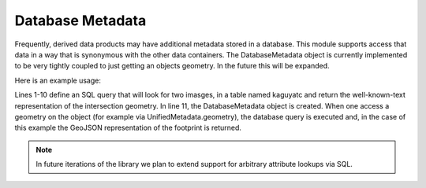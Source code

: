 Database Metadata
=================

Frequently, derived data products may have additional metadata stored in a database. This module supports access that data in a way that is synonymous with the other data containers. The DatabaseMetadata object is currently implemented to be very tightly coupled to just getting an objects geometry. In the future this will be expanded.

Here is an example usage:

.. code-block:: python
    :linenos:

    sql = f"""
    WITH cte_geoms AS
        (
        SELECT id, geom FROM kaguyatc
        WHERE 
            kaguyatc.name LIKE ANY (array ['{image_a}%%', '{image_b}%%'])
        )
    SELECT ST_AsText(ST_Extent(ST_Intersection(A.geom, B.geom))) FROM cte_geoms as A, cte_geoms as B
    WHERE A.id > B.id AND A.id != B.id
    """
    db = DbMetadata(database, 'postgresql://uname:password@host:port', sql=sql)

Lines 1-10 define an SQL query that will look for two imasges, in a table named kaguyatc and return the well-known-text representation of the intersection geometry. In line 11, the DatabaseMetadata object is created. When one access a geometry on the object (for example via UnifiedMetadata.geometry), the database query is executed and, in the case of this example the GeoJSON representation of the footprint is returned.

.. note::
  In future iterations of the library we plan to extend support for arbitrary attribute lookups via SQL.
